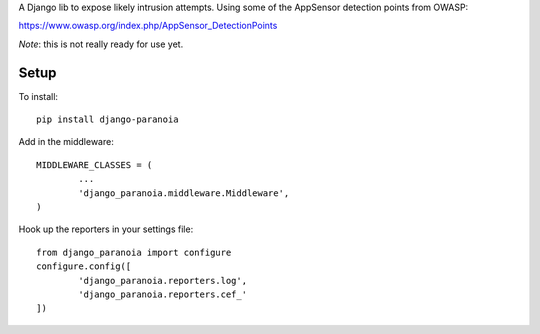 A Django lib to expose likely intrusion attempts. Using some of the AppSensor
detection points from OWASP:

https://www.owasp.org/index.php/AppSensor_DetectionPoints

*Note*: this is not really ready for use yet.

Setup
-----

To install::

        pip install django-paranoia


Add in the middleware::

        MIDDLEWARE_CLASSES = (
                ...
                'django_paranoia.middleware.Middleware',
        )

Hook up the reporters in your settings file::

        from django_paranoia import configure
        configure.config([
                'django_paranoia.reporters.log',
                'django_paranoia.reporters.cef_'
        ])
